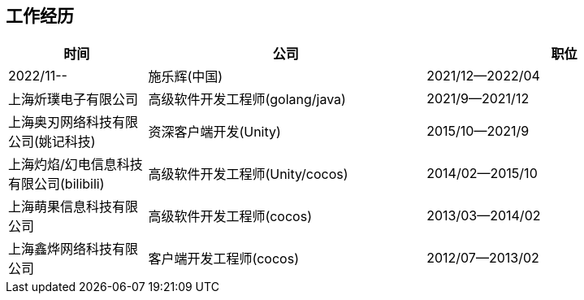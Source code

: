 
== 工作经历

[%header, cols="1,2,2"]
|===
^| 时间
^| 公司
^| 职位

| 2022/11--
| 施乐辉(中国)

| 2021/12--2022/04
| 上海炘璞电子有限公司
| 高级软件开发工程师(golang/java)

| 2021/9--2021/12
| 上海奥刃网络科技有限公司(姚记科技)
| 资深客户端开发(Unity)

| 2015/10--2021/9
| 上海灼焰/幻电信息科技有限公司(bilibili)
| 高级软件开发工程师(Unity/cocos)

| 2014/02--2015/10
| 上海萌果信息科技有限公司
| 高级软件开发工程师(cocos)

| 2013/03--2014/02
| 上海鑫烨网络科技有限公司
| 客户端开发工程师(cocos)

| 2012/07--2013/02
| 喀什第二中学
| 中学信息技术课教师
|===